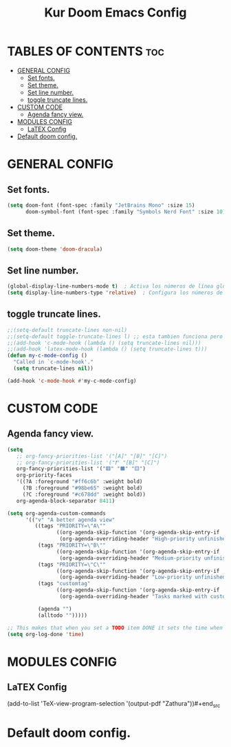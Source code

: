 #+TITLE: Kur Doom Emacs Config
#+AUTOR: kur
#+DESCRIPTION: Kur personal Doom/Emacs config.
#+STARTUP: showeverything
#+OPTIONS: toc:2

* TABLES OF CONTENTS :toc:
- [[#general-config][GENERAL CONFIG]]
  - [[#set-fonts][Set fonts.]]
  - [[#set-theme][Set theme.]]
  - [[#set-line-number][Set line number.]]
  - [[#toggle-truncate-lines][toggle truncate lines.]]
- [[#custom-code][CUSTOM CODE]]
  - [[#agenda-fancy-view][Agenda fancy view.]]
- [[#modules-config][MODULES CONFIG]]
  - [[#latex-config][LaTEX Config]]
- [[#default-doom-config][Default doom config.]]

* GENERAL CONFIG
** Set fonts.
#+begin_src emacs-lisp
(setq doom-font (font-spec :family "JetBrains Mono" :size 15)
      doom-symbol-font (font-spec :family "Symbols Nerd Font" :size 10))
#+end_src

** Set theme.
#+begin_src emacs-lisp
(setq doom-theme 'doom-dracula)
#+end_src

** Set line number.
#+begin_src emacs-lisp
(global-display-line-numbers-mode t)  ; Activa los números de línea globalmente
(setq display-line-numbers-type 'relative)  ; Configura los números de línea relativos
#+end_src
** toggle truncate lines.
#+begin_src emacs-lisp
;;(setq-default truncate-lines non-nil)
;;(setq-default toggle-truncate-lines l) ;; esta tambien funciona pero he preferido activar la otra.
;;(add-hook 'c-mode-hook (lambda () (setq truncate-lines nil)))
;;(add-hook 'latex-mode-hook (lambda () (setq truncate-lines t)))
(defun my-c-mode-config ()
  "Called in `c-mode-hook'."
  (setq truncate-lines nil))

(add-hook 'c-mode-hook #'my-c-mode-config)

#+end_src

* CUSTOM CODE
** Agenda fancy view.
#+begin_src emacs-lisp
(setq
   ;; org-fancy-priorities-list '("[A]" "[B]" "[C]")
   ;; org-fancy-priorities-list '("❗" "[B]" "[C]")
   org-fancy-priorities-list '("🟥" "🟧" "🟨")
   org-priority-faces
   '((?A :foreground "#ff6c6b" :weight bold)
     (?B :foreground "#98be65" :weight bold)
     (?C :foreground "#c678dd" :weight bold))
   org-agenda-block-separator 8411)

(setq org-agenda-custom-commands
      '(("v" "A better agenda view"
         ((tags "PRIORITY=\"A\""
                ((org-agenda-skip-function '(org-agenda-skip-entry-if 'todo 'done))
                 (org-agenda-overriding-header "High-priority unfinished tasks:")))
          (tags "PRIORITY=\"B\""
                ((org-agenda-skip-function '(org-agenda-skip-entry-if 'todo 'done))
                 (org-agenda-overriding-header "Medium-priority unfinished tasks:")))
          (tags "PRIORITY=\"C\""
                ((org-agenda-skip-function '(org-agenda-skip-entry-if 'todo 'done))
                 (org-agenda-overriding-header "Low-priority unfinished tasks:")))
          (tags "customtag"
                ((org-agenda-skip-function '(org-agenda-skip-entry-if 'todo 'done))
                 (org-agenda-overriding-header "Tasks marked with customtag:")))

          (agenda "")
          (alltodo "")))))

;; This makes that when you set a TODO item DONE it sets the time when you close the item.
(setq org-log-done 'time)
#+end_src

* MODULES CONFIG
** LaTEX Config
#+begin_src emacs-lisp
(add-to-list 'TeX-view-program-selection
             '(output-pdf "Zathura"))#+end_src
* Default doom config.
#+BEGIN_COMMENT
;;; $DOOMDIR/config.el -*- lexical-binding: t; -*-
;;
;; Place your private configuration here! Remember, you do not need to run 'doom
;; sync' after modifying this file!
;;
;;
;; Some functionality uses this to identify you, e.g. GPG configuration, email
;; clients, file templates and snippets. It is optional.
;; (setq user-full-name "John Doe"
;;       user-mail-address "john@doe.com")
;;
;; Doom exposes five (optional) variables for controlling fonts in Doom:
;;
;; - `doom-font' -- the primary font to use
;; - `doom-variable-pitch-font' -- a non-monospace font (where applicable)
;; - `doom-big-font' -- used for `doom-big-font-mode'; use this for
;;   presentations or streaming.
;; - `doom-symbol-font' -- for symbols
;; - `doom-serif-font' -- for the `fixed-pitch-serif' face
;;
;; Doom exposes five (optional) variables for controlling fonts in Doom:
;; See 'C-h v doom-font' for documentation and more examples of what they
;; accept. For example:
;;
;;(setq doom-font (font-spec :family "Fira Code" :size 12 :weight 'semi-light)
;;      doom-variable-pitch-font (font-spec :family "Fira Sans" :size 13))
;;
;; If you or Emacs can't find your font, use 'M-x describe-font' to look them
;; up, `M-x eval-region' to execute elisp code, and 'M-x doom/reload-font' to
;; refresh your font settings. If Emacs still can't find your font, it likely
;; wasn't installed correctly. Font issues are rarely Doom issues!
;;
;; There are two ways to load a theme. Both assume the theme is installed and
;; available. You can either set `doom-theme' or manually load a theme with the
;; `load-theme' function. This is the default:
(setq doom-theme 'doom-one) ;;--This is the default theme
;;
;; This determines the style of line numbers in effect. If set to `nil', line
;; numbers are disabled. For relative line numbers, set this to `relative'.
(setq display-line-numbers-type t)
;;
;; If you use `org' and don't want your org files in the default location below,
;; change `org-directory'. It must be set efore org loads!
;;
;; Whenever you reconfigure a package, make sure to wrap your config in an
;; `after!' block, otherwise Doom's defaults may override your settings. E.g.
;;
;;   (after! PACKAGE
;;     (setq x y))
;;
;; The exceptions to this rule:
;;
;;   - Setting file/directory variables (like `org-directory')
;;   - Setting variables which explicitly tell you to set them before their
;;     package is loaded (see 'C-h v VARIABLE' to look up their documentation).
;;   - Setting doom variables (which start with 'doom-' or '+').
;;
;; Here are some additional functions/macros that will help you configure Doom.
;;
;; - `load!' for loading external *.el files relative to this one
;; - `use-package!' for configuring packages
;; - `after!' for running code after a package has loaded
;; - `add-load-path!' for adding directories to the `load-path', relative to
;;   this file. Emacs searches the `load-path' when you load packages with
;;   `require' or `use-package'.
;; - `map!' for binding new keys
;;
;; To get information about any of these functions/macros, move the cursor over
;; the highlighted symbol at press 'K' (non-evil users must press 'C-c c k').
;; This will open documentation for it, including demos of how they are used.
;; Alternatively, use `C-h o' to look up a symbol (functions, variables, faces,
;; etc).
;;
;; You can also try 'gd' (or 'C-c c d') to jump to their definition and see how
;; they are implemented.
;;
;; This makes that when you set a TODO item DONE it sets the time when you close the item.
(setq org-log-done 'time)
#+END_COMMENT
